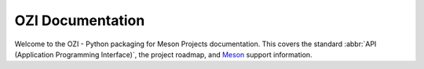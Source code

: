 .. Copyright 2023 Ross J. Duff MSc 
   The copyright holder licenses this file
   to you under the Apache License, Version 2.0 (the
   "License"); you may not use this file except in compliance
   with the License.  You may obtain a copy of the License at

      http://www.apache.org/licenses/LICENSE-2.0

   Unless required by applicable law or agreed to in writing,
   software distributed under the License is distributed on an
   "AS IS" BASIS, WITHOUT WARRANTIES OR CONDITIONS OF ANY
   KIND, either express or implied.  See the License for the
   specific language governing permissions and limitations
   under the License.

.. OZI documentation master file, created by
   sphinx-quickstart on Thu Jul 13 14:12:26 2023.
   You can adapt this file completely to your liking, but it should at least
   contain the root `toctree` directive.

OZI Documentation
=================

Welcome to the OZI - Python packaging for Meson Projects documentation.
This covers the standard :abbr:`API (Application Programming Interface)`, 
the project roadmap, and `Meson <https://mesonbuild.com>`_ support information.

.. card:: Contents

   .. toctree::
      :maxdepth: 2
      Home <self>
      :octicon:`home;1em;sd-text-info` OZIproject.dev <https://oziproject.dev/>
      :octicon:`package;1em;sd-text-info` PyPI Package <https://pypi.org/project/OZI/>
      :octicon:`repo;1em;sd-text-info` Repository <https://github.com/rjdbcm/OZI/>
      standards
      backporting

   .. card:: :ref:`genindex`
      :link: genindex
      :link-type: ref

   .. card:: :ref:`search`
      :link: search
      :link-type: ref
